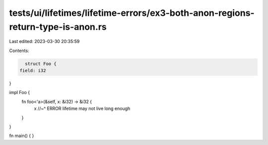tests/ui/lifetimes/lifetime-errors/ex3-both-anon-regions-return-type-is-anon.rs
===============================================================================

Last edited: 2023-03-30 20:35:59

Contents:

.. code-block:: rs

    struct Foo {
  field: i32
}

impl Foo {
  fn foo<'a>(&self, x: &i32) -> &i32 {
    x
    //~^ ERROR lifetime may not live long enough
  }
}

fn main() { }


